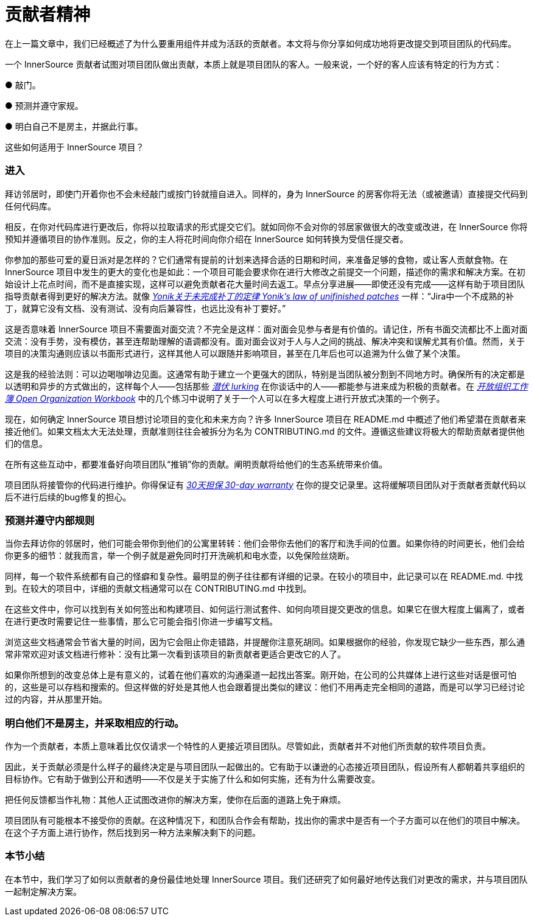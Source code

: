 # 贡献者精神

在上一篇文章中，我们已经概述了为什么要重用组件并成为活跃的贡献者。本文将与你分享如何成功地将更改提交到项目团队的代码库。

一个 InnerSource 贡献者试图对项目团队做出贡献，本质上就是项目团队的客人。一般来说，一个好的客人应该有特定的行为方式：

● 敲门。

● 预测并遵守家规。

● 明白自己不是房主，并据此行事。

这些如何适用于 InnerSource 项目？

### 进入

拜访邻居时，即使门开着你也不会未经敲门或按门铃就擅自进入。同样的，身为 InnerSource 的房客你将无法（或被邀请）直接提交代码到任何代码库。

相反，在你对代码库进行更改后，你将以拉取请求的形式提交它们。就如同你不会对你的邻居家做很大的改变或改进，在 InnerSource 你将预知并遵循项目的协作准则。反之，你的主人将花时间向你介绍在 InnerSource 如何转换为受信任提交者。

你参加的那些可爱的夏日派对是怎样的？它们通常有提前的计划来选择合适的日期和时间，来准备足够的食物，或让客人贡献食物。在 InnerSource 项目中发生的更大的变化也是如此：一个项目可能会要求你在进行大修改之前提交一个问题，描述你的需求和解决方案。在初始设计上花点时间，而不是直接实现，这样可以避免贡献者花大量时间去返工。早点分享进展——即使还没有完成——这样有助于项目团队指导贡献者得到更好的解决方法。就像 https://cwiki.apache.org/confluence/display/solr/HowToContribute[_Yonik关于未完成补丁的定律 Yonik’s law of unifinished patches_] 一样：“Jira中一个不成熟的补丁，就算它没有文档、没有测试、没有向后兼容性，也远比没有补丁要好。”

这是否意味着 InnerSource 项目不需要面对面交流？不完全是这样：面对面会见参与者是有价值的。请记住，所有书面交流都比不上面对面交流：没有手势，没有模仿，甚至连帮助理解的语调都没有。面对面会议对于人与人之间的挑战、解决冲突和误解尤其有价值。然而，关于项目的决策沟通则应该以书面形式进行，这样其他人可以跟随并影响项目，甚至在几年后也可以追溯为什么做了某个决策。

这是我的经验法则：可以边喝咖啡边见面。这通常有助于建立一个更强大的团队，特别是当团队被分割到不同地方时。确保所有的决定都是以透明和异步的方式做出的，这样每个人——包括那些 https://en.wikipedia.org/wiki/Lurker[_潜伏 lurking_] 在你谈话中的人——都能参与进来成为积极的贡献者。在 https://opensource.com/open-organization/resources/workbook[_开放组织工作簿 Open Organization Workbook_] 中的几个练习中说明了关于一个人可以在多大程度上进行开放式决策的一个例子。

现在，如何确定 InnerSource 项目想讨论项目的变化和未来方向？许多 InnerSource 项目在 README.md 中概述了他们希望潜在贡献者来接近他们。如果文档太大无法处理，贡献准则往往会被拆分为名为 CONTRIBUTING.md 的文件。遵循这些建议将极大的帮助贡献者提供他们的信息。

在所有这些互动中，都要准备好向项目团队“推销”你的贡献。阐明贡献将给他们的生态系统带来价值。

项目团队将接管你的代码进行维护。你得保证有 https://github.com/InnerSourceCommons/InnerSourcePatterns/blob/master/30-day-warranty.md[_30天担保 30-day warranty_] 在你的提交记录里。这将缓解项目团队对于贡献者贡献代码以后不进行后续的bug修复的担心。

### 预测并遵守内部规则

当你去拜访你的邻居时，他们可能会带你到他们的公寓里转转：他们会带你去他们的客厅和洗手间的位置。如果你待的时间更长，他们会给你更多的细节：就我而言，举一个例子就是避免同时打开洗碗机和电水壶，以免保险丝烧断。

同样，每一个软件系统都有自己的怪癖和复杂性。最明显的例子往往都有详细的记录。在较小的项目中，此记录可以在 README.md. 中找到。在较大的项目中，详细的贡献文档通常可以在 CONTRIBUTING.md 中找到。

在这些文件中，你可以找到有关如何签出和构建项目、如何运行测试套件、如何向项目提交更改的信息。如果它在很大程度上偏离了，或者在进行更改时需要记住一些事情，那么它可能会指引你进一步编写文档。

浏览这些文档通常会节省大量的时间，因为它会阻止你走错路，并提醒你注意死胡同。如果根据你的经验，你发现它缺少一些东西，那么通常非常欢迎对该文档进行修补：没有比第一次看到该项目的新贡献者更适合更改它的人了。

如果你所想到的改变总体上是有意义的，试着在他们喜欢的沟通渠道一起找出答案。刚开始，在公司的公共媒体上进行这些对话是很可怕的，这些是可以存档和搜索的。但这样做的好处是其他人也会跟着提出类似的建议：他们不用再走完全相同的道路，而是可以学习已经讨论过的内容，并从那里开始。

### 明白他们不是房主，并采取相应的行动。

作为一个贡献者，本质上意味着比仅仅请求一个特性的人更接近项目团队。尽管如此，贡献者并不对他们所贡献的软件项目负责。

因此，关于贡献必须是什么样子的最终决定是与项目团队一起做出的。它有助于以谦逊的心态接近项目团队，假设所有人都朝着共享组织的目标协作。它有助于做到公开和透明——不仅是关于实施了什么和如何实施，还有为什么需要改变。

把任何反馈都当作礼物：其他人正试图改进你的解决方案，使你在后面的道路上免于麻烦。

项目团队有可能根本不接受你的贡献。在这种情况下，和团队合作会有帮助，找出你的需求中是否有一个子方面可以在他们的项目中解决。在这个子方面上进行协作，然后找到另一种方法来解决剩下的问题。

### 本节小结

在本节中，我们学习了如何以贡献者的身份最佳地处理 InnerSource 项目。我们还研究了如何最好地传达我们对更改的需求，并与项目团队一起制定解决方案。
